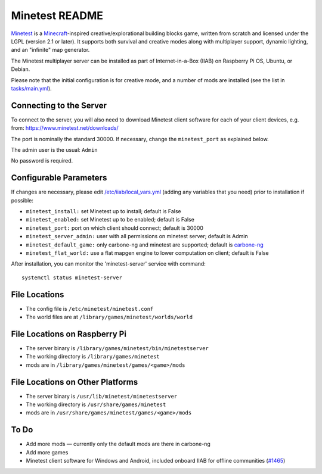 ===============
Minetest README
===============

`Minetest <https://www.minetest.net/>`_ is a `Minecraft <https://en.wikipedia.org/wiki/Minecraft>`_-inspired creative/explorational building blocks game, written from scratch and licensed
under the LGPL (version 2.1 or later).  It supports both survival and creative modes along with multiplayer support, dynamic lighting, and an "infinite" map generator.

The Minetest multiplayer server can be installed as part of Internet-in-a-Box (IIAB) on Raspberry Pi OS, Ubuntu, or Debian.

Please note that the initial configuration is for creative mode, and a number of mods are installed (see the list in `tasks/main.yml <tasks/main.yml>`_).

Connecting to the Server
------------------------

To connect to the server, you will also need to download Minetest client software for each of your client devices, e.g. from: https://www.minetest.net/downloads/

The port is nominally the standard 30000.  If necessary, change the ``minetest_port`` as explained below.

The admin user is the usual: ``Admin``

No password is required.

Configurable Parameters
-----------------------

If changes are necessary, please edit `/etc/iiab/local_vars.yml <https://wiki.iiab.io/go/FAQ#What_is_local_vars.yml_and_how_do_I_customize_it%3F>`_ (adding any variables that you need) prior to installation if possible:

- ``minetest_install:`` set Minetest up to install; default is False
- ``minetest_enabled:`` set Minetest up to be enabled; default is False
- ``minetest_port:`` port on which client should connect; default is 30000
- ``minetest_server_admin:`` user with all permissions on minetest server; default is Admin

- ``minetest_default_game:`` only carbone-ng and minetest are supported; default is `carbone-ng <https://github.com/Calinou/carbone-ng>`_
- ``minetest_flat_world:`` use a flat mapgen engine to lower computation on client; default is False

After installation, you can monitor the 'minetest-server' service with command::

  systemctl status minetest-server

File Locations
--------------

- The config file is ``/etc/minetest/minetest.conf``
- The world files are at ``/library/games/minetest/worlds/world``

File Locations on Raspberry Pi
------------------------------

- The server binary is ``/library/games/minetest/bin/minetestserver``
- The working directory is ``/library/games/minetest``
- mods are in  ``/library/games/minetest/games/<game>/mods``

File Locations on Other Platforms
---------------------------------

- The server binary is ``/usr/lib/minetest/minetestserver``
- The working directory is ``/usr/share/games/minetest``
- mods are in  ``/usr/share/games/minetest/games/<game>/mods``

To Do
-----

- Add more mods — currently only the default mods are there in carbone-ng
- Add more games
- Minetest client software for Windows and Android, included onboard IIAB for offline communities (`#1465 <https://github.com/iiab/iiab/issues/1465>`_)
